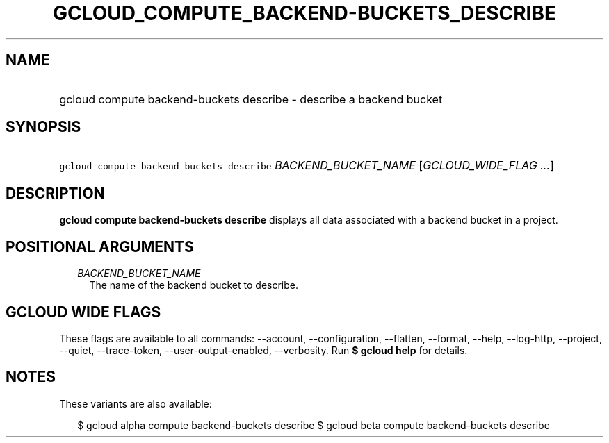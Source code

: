 
.TH "GCLOUD_COMPUTE_BACKEND\-BUCKETS_DESCRIBE" 1



.SH "NAME"
.HP
gcloud compute backend\-buckets describe \- describe a backend bucket



.SH "SYNOPSIS"
.HP
\f5gcloud compute backend\-buckets describe\fR \fIBACKEND_BUCKET_NAME\fR [\fIGCLOUD_WIDE_FLAG\ ...\fR]



.SH "DESCRIPTION"

\fBgcloud compute backend\-buckets describe\fR displays all data associated with
a backend bucket in a project.



.SH "POSITIONAL ARGUMENTS"

.RS 2m
.TP 2m
\fIBACKEND_BUCKET_NAME\fR
The name of the backend bucket to describe.


.RE
.sp

.SH "GCLOUD WIDE FLAGS"

These flags are available to all commands: \-\-account, \-\-configuration,
\-\-flatten, \-\-format, \-\-help, \-\-log\-http, \-\-project, \-\-quiet,
\-\-trace\-token, \-\-user\-output\-enabled, \-\-verbosity. Run \fB$ gcloud
help\fR for details.



.SH "NOTES"

These variants are also available:

.RS 2m
$ gcloud alpha compute backend\-buckets describe
$ gcloud beta compute backend\-buckets describe
.RE

